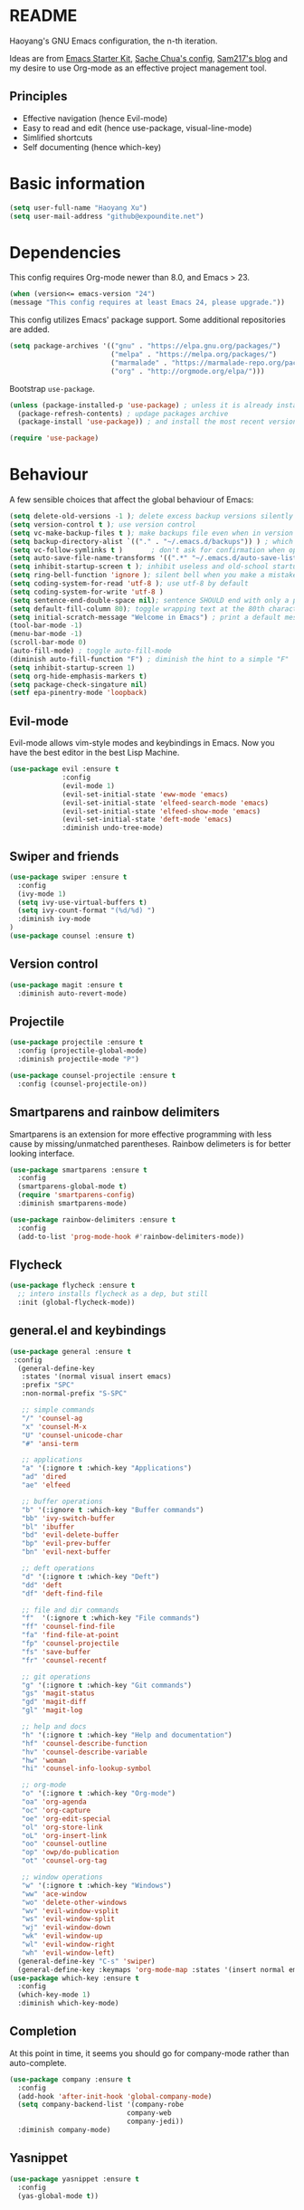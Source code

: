 * README

Haoyang's GNU Emacs configuration, the n-th iteration.

Ideas are from [[http://eschulte.me/emacs24-starter-kit/#installation][Emacs Starter Kit]], [[http://pages.sachachua.com/.emacs.d/Sacha.html][Sache Chua's config]], [[https://sam217pa.github.io/2016/09/02/how-to-build-your-own-spacemacs/][Sam217's blog]] and my desire to use Org-mode as an effective project management tool.

** Principles

- Effective navigation (hence Evil-mode)
- Easy to read and edit (hence use-package, visual-line-mode)
- Simlified shortcuts
- Self documenting (hence which-key)
  
* Basic information

#+BEGIN_SRC emacs-lisp
(setq user-full-name "Haoyang Xu")
(setq user-mail-address "github@expoundite.net")
#+END_SRC

* Dependencies

This config requires Org-mode newer than 8.0, and Emacs > 23.

#+BEGIN_SRC emacs-lisp
  (when (version<= emacs-version "24")
  (message "This config requires at least Emacs 24, please upgrade."))

#+END_SRC

This config utilizes Emacs' package support. Some additional repositories are added.

#+BEGIN_SRC emacs-lisp
  (setq package-archives '(("gnu" . "https://elpa.gnu.org/packages/")
                           ("melpa" . "https://melpa.org/packages/")
                           ("marmalade" . "https://marmalade-repo.org/packages/")
                           ("org" . "http://orgmode.org/elpa/")))
#+END_SRC

Bootstrap =use-package=.

#+BEGIN_SRC emacs-lisp
  (unless (package-installed-p 'use-package) ; unless it is already installed
    (package-refresh-contents) ; updage packages archive
    (package-install 'use-package)) ; and install the most recent version of use-package

  (require 'use-package)
#+END_SRC

* Behaviour

A few sensible choices that affect the global behaviour of Emacs:

#+BEGIN_SRC emacs-lisp
  (setq delete-old-versions -1 ); delete excess backup versions silently
  (setq version-control t ); use version control
  (setq vc-make-backup-files t ); make backups file even when in version controlled dir
  (setq backup-directory-alist `(("." . "~/.emacs.d/backups")) ) ; which directory to put backups file
  (setq vc-follow-symlinks t )       ; don't ask for confirmation when opening symlinked file
  (setq auto-save-file-name-transforms '((".*" "~/.emacs.d/auto-save-list/" t)) ) ;transform backups file name
  (setq inhibit-startup-screen t ); inhibit useless and old-school startup screen
  (setq ring-bell-function 'ignore ); silent bell when you make a mistake
  (setq coding-system-for-read 'utf-8 ); use utf-8 by default
  (setq coding-system-for-write 'utf-8 )
  (setq sentence-end-double-space nil); sentence SHOULD end with only a point.
  (setq default-fill-column 80); toggle wrapping text at the 80th character
  (setq initial-scratch-message "Welcome in Emacs") ; print a default message in the empty scratch buffer opened at startup
  (tool-bar-mode -1)
  (menu-bar-mode -1)
  (scroll-bar-mode 0)
  (auto-fill-mode) ; toggle auto-fill-mode
  (diminish auto-fill-function "F") ; diminish the hint to a simple "F"
  (setq inhibit-startup-screen 1)
  (setq org-hide-emphasis-markers t)
  (setq package-check-singature nil)
  (setf epa-pinentry-mode 'loopback)
#+END_SRC
** Evil-mode
   Evil-mode allows vim-style modes and keybindings in Emacs. Now you have the best editor in the best Lisp Machine.

   #+BEGIN_SRC emacs-lisp
     (use-package evil :ensure t
                  :config
                  (evil-mode 1)
                  (evil-set-initial-state 'eww-mode 'emacs)
                  (evil-set-initial-state 'elfeed-search-mode 'emacs)
                  (evil-set-initial-state 'elfeed-show-mode 'emacs)
                  (evil-set-initial-state 'deft-mode 'emacs)
                  :diminish undo-tree-mode)
   #+END_SRC
  
** Swiper and friends

   #+BEGIN_SRC emacs-lisp
     (use-package swiper :ensure t
       :config
       (ivy-mode 1)
       (setq ivy-use-virtual-buffers t)
       (setq ivy-count-format "(%d/%d) ")
       :diminish ivy-mode
     )
     (use-package counsel :ensure t)
   #+END_SRC

** Version control

   #+BEGIN_SRC emacs-lisp
     (use-package magit :ensure t
       :diminish auto-revert-mode)
   #+END_SRC
** Projectile
   #+BEGIN_SRC emacs-lisp
     (use-package projectile :ensure t
       :config (projectile-global-mode)
       :diminish projectile-mode "P")

     (use-package counsel-projectile :ensure t
       :config (counsel-projectile-on))
   #+END_SRC
** Smartparens and rainbow delimiters

   Smartparens is an extension for more effective programming with less cause by
   missing/unmatched parentheses. Rainbow delimeters is for better looking interface.
  
   #+BEGIN_SRC emacs-lisp
     (use-package smartparens :ensure t
       :config
       (smartparens-global-mode t)
       (require 'smartparens-config)
       :diminish smartparens-mode)

     (use-package rainbow-delimiters :ensure t
       :config
       (add-to-list 'prog-mode-hook #'rainbow-delimiters-mode))
   #+END_SRC
** Flycheck
   #+BEGIN_SRC emacs-lisp
     (use-package flycheck :ensure t
       ;; intero installs flycheck as a dep, but still
       :init (global-flycheck-mode))
   #+END_SRC
** general.el and keybindings

   #+BEGIN_SRC emacs-lisp
     (use-package general :ensure t
      :config
       (general-define-key
        :states '(normal visual insert emacs)
        :prefix "SPC"
        :non-normal-prefix "S-SPC"

        ;; simple commands
        "/" 'counsel-ag
        "x" 'counsel-M-x
        "U" 'counsel-unicode-char
        "#" 'ansi-term

        ;; applications
        "a" '(:ignore t :which-key "Applications")
        "ad" 'dired
        "ae" 'elfeed

        ;; buffer operations
        "b" '(:ignore t :which-key "Buffer commands")
        "bb" 'ivy-switch-buffer
        "bl" 'ibuffer
        "bd" 'evil-delete-buffer
        "bp" 'evil-prev-buffer
        "bn" 'evil-next-buffer

        ;; deft operations
        "d" '(:ignore t :which-key "Deft")
        "dd" 'deft
        "df" 'deft-find-file

        ;; file and dir commands
        "f"  '(:ignore t :which-key "File commands")
        "ff" 'counsel-find-file
        "fa" 'find-file-at-point
        "fp" 'counsel-projectile
        "fs" 'save-buffer
        "fr" 'counsel-recentf

        ;; git operations
        "g" '(:ignore t :which-key "Git commands")
        "gs" 'magit-status
        "gd" 'magit-diff
        "gl" 'magit-log

        ;; help and docs
        "h" '(:ignore t :which-key "Help and documentation")
        "hf" 'counsel-describe-function
        "hv" 'counsel-describe-variable
        "hw" 'woman
        "hi" 'counsel-info-lookup-symbol

        ;; org-mode
        "o" '(:ignore t :which-key "Org-mode")
        "oa" 'org-agenda
        "oc" 'org-capture
        "oe" 'org-edit-special
        "ol" 'org-store-link
        "oL" 'org-insert-link
        "oo" 'counsel-outline
        "op" 'owp/do-publication
        "ot" 'counsel-org-tag

        ;; window operations
        "w" '(:ignore t :which-key "Windows")
        "ww" 'ace-window
        "wo" 'delete-other-windows
        "wv" 'evil-window-vsplit
        "ws" 'evil-window-split
        "wj" 'evil-window-down
        "wk" 'evil-window-up
        "wl" 'evil-window-right
        "wh" 'evil-window-left)
       (general-define-key "C-s" 'swiper)
       (general-define-key :keymaps 'org-mode-map :states '(insert normal emacs) "TAB" 'org-cycle))
     (use-package which-key :ensure t
       :config
       (which-key-mode 1)
       :diminish which-key-mode)
   #+END_SRC
** Completion
   At this point in time, it seems you should go for company-mode rather than auto-complete.

   #+BEGIN_SRC emacs-lisp
     (use-package company :ensure t
       :config
       (add-hook 'after-init-hook 'global-company-mode)
       (setq company-backend-list '(company-robe
                                  company-web
                                  company-jedi))
       :diminish company-mode)
   #+END_SRC

** Yasnippet
   #+BEGIN_SRC emacs-lisp
     (use-package yasnippet :ensure t
       :config
       (yas-global-mode t))
   #+END_SRC
** Proxies
   It is the sad reality in China that to access many useful resources on the
   Internet, you have to use a proxy. 

   #+BEGIN_SRC emacs-lisp :tangle no
     ;(setq url-proxy-services '(("no_proxy" . "^\\(localhost|192.168.*\\)")
     ;                           ("http"     . "127.0.0.1:8118")
     ;                           ("https"    . "127.0.0.1:8118")))
     ;(setenv "http_proxy" "socks5h://127.0.0.1:1080") ; elfeed uses curl, this makes curl called from emacs use proxy

   #+END_SRC
   
   Update: Not using elfeed now, so proxies are not really needed.

* Look
** Font
  中文和英文字体显示应对齐，一个汉字对应两个英文字符。
  Chinese and English displays should align perfectly.
  
  #+BEGIN_SRC emacs-lisp

  (if (display-graphic-p)
    (progn ;; set English font
          (set-face-attribute 'default nil :font "Anonymous Pro-12")
          ;; Chinese font
          (dolist (charset '(kana han cjk-misc bopomofo))
            (set-fontset-font (frame-parameter nil 'font)
            charset (font-spec :family "Source Han Sans CN"
            :size 18)))
            (setq face-font-rescale-alist '(("Source Han Sans CN" . 1.0)))))
  #+END_SRC
  
  Under terminal, Emacs seems unable to set the character width of HORIZONTAL
  ELLIPSIS (#x2026), LEFT DOUBLE QUOTATION MARK (#x201c), and LEFT DOUBLE
  QUOTATION MARK (#x201d) correctly. As a result, Emacs users under tty gets
  confused when the cursor seems to be on a space after the above characters,
  but is actually on those characters themselves. And when they try to insert or
  delete characters, nasty surprise happens.

  One solution implemented here is setting a display table for tty. The display
  table tells Emacs to display another glyph when the input is one of the above
  3 glyphs. 

  Some input methods such as Rime can be customized to insert alternative glyph
  as well, but in that case your file actually contains punctuations different
  from what other people use, which causes further problems.
  
  The best solution, though, is to make Emacs treat …, “, and ” characters as
  half-width character instead of full-width. I haven't figured out how to do
  that, and my preliminary investigation suggests that to do so involves Emacs'
  elisp source code.

  #+BEGIN_SRC emacs-lisp
    (add-hook 'tty-setup-hook
              (lambda ()
                (let ((disptab (make-display-table)))
                  (aset disptab 8216
                        (vector (make-glyph-code ?‹)))
                  (aset disptab 8217
                        (vector (make-glyph-code ?›)))
                  (aset disptab 8230
                        (vector (make-glyph-code ?⋯)))
                  (aset disptab 8220
                        (vector (make-glyph-code ?❝)))
                  (aset disptab 8221
                        (vector (make-glyph-code ?❞)))
                  (set-window-display-table nil disptab))))
  #+END_SRC

** Theme
  The following are theme setup.
  #+BEGIN_SRC emacs-lisp
    (use-package gruvbox-theme :ensure t
      :config (load-theme 'gruvbox t nil))
  #+END_SRC

  #+RESULTS:
  : t

** Telephone-line: A fancy modeline
   #+BEGIN_SRC emacs-lisp
     (use-package telephone-line :ensure t
       :config
       (setq telephone-line-lhs
             '((evil   . (telephone-line-evil-tag-segment))
               (accent . (telephone-line-vc-segment
                          telephone-line-erc-modified-channels-segment
                          telephone-line-process-segment))
               (nil    . (telephone-line-minor-mode-segment
                          telephone-line-buffer-segment))))
       (setq telephone-line-rhs
             '((nil    . (telephone-line-misc-info-segment))
               (accent . (telephone-line-major-mode-segment))
               (evil   . (telephone-line-airline-position-segment))))
       (telephone-line-mode 1))
   #+END_SRC
** Relative line number

   #+BEGIN_SRC emacs-lisp
     (use-package relative-line-numbers :ensure t
       :config
       (global-relative-line-numbers-mode t)
       (setq relative-line-numbers-motion-function 'forward-visible-line)
       (defun relative-abs-line-numbers-format (offset)
           "The default formatting function.
     Return the absolute value of OFFSET, converted to string."
           (if (= 0 offset)
               (number-to-string (line-number-at-pos))
             (number-to-string (abs offset))))
       (set-face-attribute 'relative-line-numbers-current-line nil :weight 'bold :foreground "#090909" :background "#3390ff")
       (setq relative-line-numbers-format 'relative-abs-line-numbers-format))

   #+END_SRC
** Git Gutter
   #+BEGIN_SRC emacs-lisp
          (use-package git-gutter :ensure t
            :config
            (global-git-gutter-mode t)
            :diminish git-gutter-mode) 
   #+END_SRC

   #+RESULTS:
   : t

* Languages
** Org-mode
  #+BEGIN_SRC emacs-lisp
    (use-package org :ensure org-plus-contrib
      :config
      (progn
        (setq org-hide-emphasis-markers t) ; hide markers around bold/emphasis/delete etc, original value is nil.
        (setq org-ellipsis " ↲") ; more dense ellipsis, original value is '...'
        (setq org-agenda-files (list "~/org/organizer.org"))
        (setq org-todo-keywords
              '((sequence "TO-READ(r@)" "TO-WRITE(w@)" "TO-DO(t@)" "TO-LEARN(l@)" "WAITING(w@/!)" "|" "DONE(d@/!)" "CANCELLED(c@)")))
        (setq org-use-fast-todo-selection t)
        (setq org-use-fast-tag-selection t)
        (setq org-agenda-ndays 7)
        (setq org-agenda-show-all-dates t)
        (setq org-agenda-skip-scheduled-if-done t)
        (setq org-agenda-start-on-weekday nil)
        (setq org-reverse-note-order t) ; notes attached to item sorted in date desc order
        (setq org-deadline-warning-days 14) ; depend on your pacing, default is 3
        (setq org-default-notes-file "~/org/organizer.org")
        (setq org-capture-templates
              '(("t" "Task" entry (file+headline org-default-notes-file "Inbox")
                 "* TO-DO %^{Title}\n")
                ("b" "Bookmark" entry (file+headline org-default-notes-file "Bookmarks")
                 "* TO-READ %^{Title} %^g\n %^{URI} %?\n")
                ("n" "Work Notes" entry (clock)
                 "* %^{Title}\n %U \n %^C \n\n %?")
                ("r" "Read Notes" entry (file+headline org-default-notes-file "Notes")
                 "* %^{Title} %^g\n %^{URI|%x|%c} \n %?")
                ("q" "Quotes" entry (file+headline "~/org/wiki/quotes.org" "Quotes")
                 "* %^{Text|%x|%c} %^g\n --%^{Source}")
                ("s" "Snippet" entry (file+headline org-default-notes-file "Snippets")
                 "* %^{Title} %^g\n %U \n #+BEGIN_SRC \n %^C \n #+END_SRC \n %?")))
        (setq org-refile-targets '((nil . (:maxlevel . 6)))) ; default is to maxlevel 2
        (setq org-babel-load-languages
              '((sh . t)
                (emacs-lisp . t)
                (ruby . t)
                (R . t)
                (dot . t)
                (python . t)
                (haskell . t))) ; these are the langs I work with
        (org-babel-do-load-languages 'l t) ; required for the above to work
          (defadvice org-html-paragraph (before fsh-org-html-paragraph-advice
                                              (paragraph contents info) activate)
          "Join consecutive Chinese lines into a single long line without 
    unwanted space when exporting org-mode to html."
          (let ((fixed-contents)
                (orig-contents (ad-get-arg 1))
                (reg-han "[[:multibyte:]]"))
            (setq fixed-contents (replace-regexp-in-string
                                  (concat "\$latex " reg-han
                                          "\$ *\n *\$latex " reg-han "\$")
                                  "\\1\\2" orig-contents))
            (ad-set-arg 1 fixed-contents)))))
  #+END_SRC
*** Org-bullets
    This package makes cooler Org-mode headings.

    #+BEGIN_SRC emacs-lisp
      (use-package org-bullets :ensure t
	:config
	(add-hook 'org-mode-hook (lambda () (org-bullets-mode 1)))
	)
    #+END_SRC

*** Org-ref
    Org-ref is a package for inserting bibliography citations into org-mode articles. The user manual is located at https://github.com/jkitchin/org-ref/blob/master/org-ref.org.

    One can use the following to specify the .bib file to use and the bibliography style:

     #+BEGIN_EXAMPLE
     * References
     <<bibliography link>>

     bibliographystyle:unsrt
     bibliography:org-ref.bib
     #+END_EXAMPLE
     #+BEGIN_SRC emacs-lisp
       (use-package org-ref :ensure t
         :config
         (setq reftex-default-bibliography '("~/org/bibliography/references.bib"))
         (setq org-ref-bibliography-notes "~/org/bibliography/notes.org"
               org-ref-default-bibliography '("~/org/bibliography/references.bib")
               org-ref-pdf-directory "~/org/bibliography/bibtex-pdfs/")
         )
     #+END_SRC
*** ox-rss
    This is a package for producing RSS feeds from org-mode headings.

    #+BEGIN_SRC emacs-lisp
      (require 'ox-rss)

    #+END_SRC
*** org-webpage
    Org-webpage is a package that generate static sites from Org files. It is
    easier to set up than using Org's own publishing functions.

    #+BEGIN_SRC emacs-lisp
      (use-package org-webpage :ensure t
        :config
        (owp/add-project-config
         '("expoundite.net"
           :repository-directory "~/org/websrc"
           :remote (rclone "local" "/tmp/website")
           :site-domain "https://expoundite.net"
           :site-main-title "chmod +w Web"
           :site-sub-title "Essays"
           :ignore ("upload.org")
           :theme (worg)
	   :default-category "essay"
           :source-browse-url ("GitHub" "https://github.com/celadevra/expoundite.net")
           :web-server-port 9999)))
    #+END_SRC

    #+RESULTS:
    : t

** Markdown
   #+BEGIN_SRC emacs-lisp
     (use-package markdown-mode :ensure t
       :commands (markdown-mode gfm-mode)
       :mode (("\\.mdwn\\'" . markdown-mode)
              ("\\.md\\'" . markdown-mode)
              ("README\\.md\\'" . gfm-mode)))
   #+END_SRC
** Haskell
   #+BEGIN_SRC emacs-lisp
     (use-package haskell-mode :ensure t)

     (use-package intero :ensure t
       :config
       (add-hook 'haskell-mode-hook 'intero-mode))
   #+END_SRC
** Python
   #+BEGIN_SRC emacs-lisp
     (use-package python :ensure t
       :config
       (setq-default python-shell-interpreter "ipython")
       (setq-default python-shell-buffer-name "IPython")
       (add-to-list 'python-shell-completion-native-disabled-interpreters "ipython")
       (setq python-shell-interpreter-args "--simple-prompt --colors=linux")
       (setq python-shell-prompt-input-regexp "In \\[0-9]+\\]: ")
       (setq python-shell-prompt-output-regexp "Out\\[0-9]+\\]: ")
       (setq python-shell-completion-setup-code
          "from IPython.core.completerlib import module_completion"
          python-shell-completion-module-string-code
          "';'.join(module_completion('''%s'''))\n"
          python-shell-completion-string-code
          "';'.join(get_ipython().Completer.all_completions('''%s'''))\n"))

     (use-package pyvenv :ensure t
       :config
       (add-hook 'pyvenv-post-activate-hooks 'pyvenv-restart-python))

     (use-package company-jedi :ensure t)
   #+END_SRC
** Web and JavaScript
   Web development is complex and requires no less than a full-blown IDE.
   Luckily, Emacs has some nice extensions for writing HTML, (S)CSS, templates,
   and JS codes.

   #+BEGIN_SRC emacs-lisp
     (use-package web-mode :ensure t
       :config
       (add-to-list 'auto-mode-alist '("\\.mustache\\'" . web-mode))
       (add-to-list 'auto-mode-alist '("\\.html?\\'" . web-mode))
       (add-to-list 'auto-mode-alist '("\\.css\\'" . web-mode))
       (setq web-mode-enable-current-element-highlight t)
       (defun my-web-mode-hook ()
         "hooks for webmode"
         (setq web-mode-markup-indent-offset 2)
         (setq web-mode-css-indent-offset 2)
         (setq web-mode-code-indent-offset 2))
       (add-hook 'web-mode-hook 'my-web-mode-hook))
   #+END_SRC

   #+RESULTS:
   : t
   
   #+BEGIN_SRC emacs-lisp
     (use-package js2-mode :ensure t
       :config
       (add-to-list 'auto-mode-alist '("\\.js\\'" . js2-mode))
       (add-to-list 'auto-mode-alist '("\\.json\\'" . js2-mode))
       (setq js2-strict-missing-semi-warning nil)
       (setq js2-missing-semi-one-line-override t))
   #+END_SRC

   #+RESULTS:
   : t
   
   #+BEGIN_SRC emacs-lisp
     (use-package less-css-mode :ensure t)
   #+END_SRC

   #+RESULTS:

* Applications
** Deft
   Deft is a note-taking tool allowing one to use Emacs like Notational Velocity
   and Simplenote. I am using it to quickly access the backend of a local Ikiwiki
   installation.
  
   #+BEGIN_SRC emacs-lisp
     (use-package deft :ensure t
       :config
       (setq deft-extensions '("md" "txt"))
       (setq deft-default-extension "md")
       (setq deft-directory "~/Notes")
       (setq deft-recursive t)
       (setq deft-use-filename-as-title t)
       (setq deft-use-filter-string-for-filename t))
   #+END_SRC
